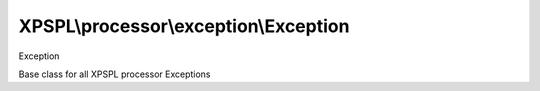 .. processor/exception/exception.php generated using docpx on 01/27/13 03:54pm


XPSPL\\processor\\exception\\Exception
======================================

Exception

Base class for all XPSPL processor Exceptions

